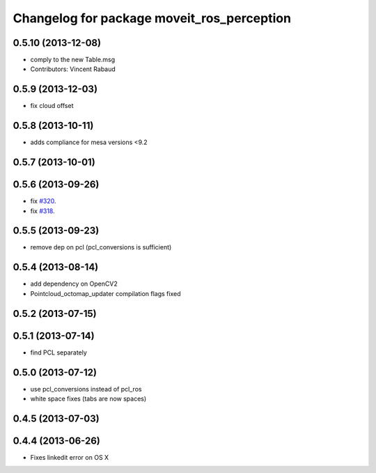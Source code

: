 ^^^^^^^^^^^^^^^^^^^^^^^^^^^^^^^^^^^^^^^^^^^
Changelog for package moveit_ros_perception
^^^^^^^^^^^^^^^^^^^^^^^^^^^^^^^^^^^^^^^^^^^

0.5.10 (2013-12-08)
-------------------
* comply to the new Table.msg
* Contributors: Vincent Rabaud

0.5.9 (2013-12-03)
------------------
* fix cloud offset

0.5.8 (2013-10-11)
------------------
* adds compliance for mesa versions <9.2

0.5.7 (2013-10-01)
------------------

0.5.6 (2013-09-26)
------------------
* fix `#320 <https://github.com/ros-planning/moveit_ros/issues/320>`_.
* fix `#318 <https://github.com/ros-planning/moveit_ros/issues/318>`_.

0.5.5 (2013-09-23)
------------------
* remove dep on pcl (pcl_conversions is sufficient)

0.5.4 (2013-08-14)
------------------
* add dependency on OpenCV2
* Pointcloud_octomap_updater compilation flags fixed

0.5.2 (2013-07-15)
------------------

0.5.1 (2013-07-14)
------------------
* find PCL separately

0.5.0 (2013-07-12)
------------------
* use pcl_conversions instead of pcl_ros
* white space fixes (tabs are now spaces)

0.4.5 (2013-07-03)
------------------

0.4.4 (2013-06-26)
------------------
* Fixes linkedit error on OS X
